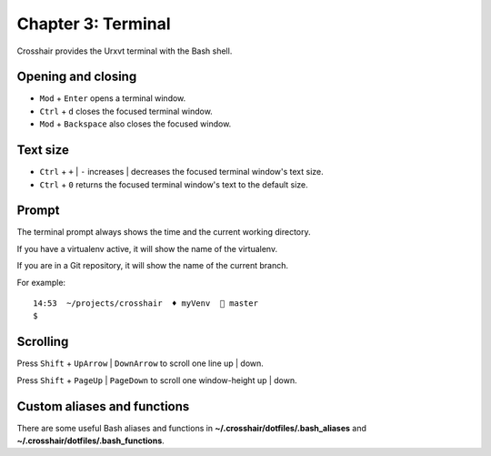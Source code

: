 ===================
Chapter 3: Terminal
===================

Crosshair provides the Urxvt terminal with the Bash shell.


Opening and closing
-------------------

- ``Mod`` + ``Enter`` opens a terminal window.
- ``Ctrl`` + ``d`` closes the focused terminal window.
- ``Mod`` + ``Backspace`` also closes the focused window.


Text size
---------

- ``Ctrl`` + ``+`` | ``-`` increases | decreases the focused terminal window's
  text size.
- ``Ctrl`` + ``0`` returns the focused terminal window's text to the default
  size.


Prompt
------

The terminal prompt always shows the time and the current working directory.

If you have a virtualenv active, it will show the name of the virtualenv.

If you are in a Git repository, it will show the name of the current branch.

For example::

    14:53  ~/projects/crosshair  ♦ myVenv   master
    $


Scrolling
---------

Press ``Shift`` + ``UpArrow`` | ``DownArrow`` to scroll one line up | down.

Press ``Shift`` + ``PageUp`` | ``PageDown`` to scroll one window-height up |
down.


Custom aliases and functions
----------------------------

There are some useful Bash aliases and functions in
**~/.crosshair/dotfiles/.bash_aliases** and
**~/.crosshair/dotfiles/.bash_functions**.
